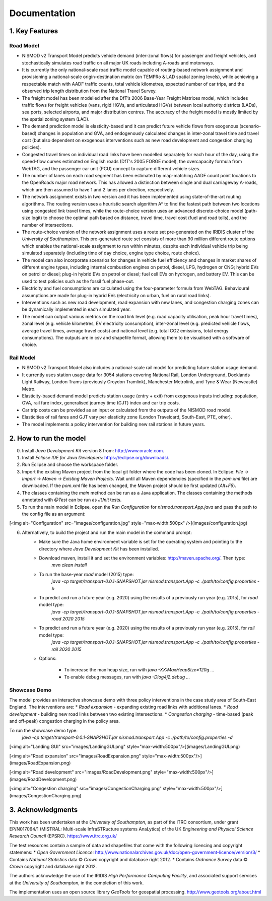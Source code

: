 =============
Documentation
=============

1. Key Features
===============

Road Model
----------

*	NISMOD v2 Transport Model predicts vehicle demand (inter-zonal flows) for passenger and freight vehicles, and stochastically simulates road traffic on all major UK roads including A-roads and motorways.
*	It is currently the only national-scale road traffic model capable of routing-based network assignment and provisioning a national-scale origin-destination matrix (on TEMPRo & LAD spatial zoning levels), while achieving a respectable match with AADF traffic counts, total vehicle kilometres, expected number of car trips, and the observed trip length distribution from the National Travel Survey. 
*	The freight model has been modelled after the DfT’s 2006 Base-Year Freight Matrices model, which includes traffic flows for freight vehicles (vans, rigid HGVs, and articulated HGVs) between local authority districts (LADs), sea ports, selected airports, and major distribution centres. The accuracy of the freight model is mostly limited by the spatial zoning system (LAD).
*	The demand prediction model is elasticity-based and it can predict future vehicle flows from exogenous (scenario-based) changes in population and GVA, and endogenously calculated changes in inter-zonal travel time and travel cost (but also dependent on exogenous interventions such as new road development and congestion charging policies).
*	Congested travel times on individual road links have been modelled separately for each hour of the day, using the speed-flow curves estimated on English roads (DfT's 2005 FORGE model), the overcapacity formula from WebTAG, and the passenger car unit (PCU) concept to capture different vehicle sizes.
*	The number of lanes on each road segment has been estimated by map-matching AADF count point locations to the OpenRoads major road network. This has allowed a distinction between single and dual carriageway A-roads, which are then assumed to have 1 and 2 lanes per direction, respectively.
*	The network assignment exists in two version and it has been implemented using state-of-the-art routing algorithms. The routing version uses a heuristic search algorithm A* to find the fastest path between two locations using congested link travel times, while the route-choice version uses an advanced discrete-choice model (path-size logit) to choose the optimal path based on distance, travel time, travel cost (fuel and road tolls), and the number of intersections.
*	The route-choice version of the network assignment uses a route set pre-generated on the IRIDIS cluster of the *University of Southampton*. This pre-generated route set consists of more than 90 million different route options which enables the national-scale assignment to run within minutes, despite each individual vehicle trip being simulated separately (including time of day choice, engine type choice, route choice).
*	The model can also incorporate scenarios for changes in vehicle fuel efficiency and changes in market shares of different engine types, including internal combustion engines on petrol, diesel, LPG, hydrogen or CNG; hybrid EVs on petrol or diesel; plug-in hybrid EVs on petrol or diesel; fuel cell EVs on hydrogen, and battery EV. This can be used to test policies such as the fossil fuel phase-out.
* 	Electricity and fuel consumptions are calculated using the four-parameter formula from WebTAG. Behavioural assumptions are made for plug-in hybrid EVs (electricity on urban, fuel on rural road links).
*	Interventions such as new road development, road expansion with new lanes, and congestion charging zones can be dynamically implemented in each simulated year.
*	The model can output various metrics on the road link level (e.g. road capacity utilisation, peak hour travel times), zonal level (e.g. vehicle kilometres, EV electricity consumption), inter-zonal level (e.g. predicted vehicle flows, average travel times, average travel costs) and national level (e.g. total CO2 emissions, total energy consumptions). The outputs are in csv and shapefile format, allowing them to be visualised with a software of choice.

Rail Model
----------

*	NISMOD v2 Transport Model also includes a national-scale rail model for predicting future station usage demand.
*	It currently uses station usage data for 3054 stations covering National Rail, London Underground, Docklands Light Railway, London Trams (previously Croydon Tramlink), Manchester Metrolink, and Tyne & Wear (Newcastle) Metro.
*	Elasticity-based demand model predicts station usage (entry + exit) from exogenous inputs including: population, GVA, rail fare index, generalised journey time (GJT) index and car trip costs.
*	Car trip costs can be provided as an input or calculated from the outputs of the NISMOD road model.
*	Elasticities of rail fares and GJT vary per elasticity zone (London Travelcard, South-East, PTE, other).
* 	The model implements a policy intervention for building new rail stations in future years.


2. How to run the model
=======================

0. Install *Java Development Kit* version 8 from: http://www.oracle.com.
1. Install *Eclipse IDE for Java Developers*: https://eclipse.org/downloads/.
2. Run Eclipse and choose the workspace folder.
3. Import the existing Maven project from the local git folder where the code has been cloned. In Eclipse: *File -> Import -> Maven -> Existing Maven Projects.* Wait until all Maven dependencies (specified in the *pom.xml* file) are downloaded. If the *pom.xml* file has been changed, the Maven project should be first updated (*Alt+F5*).
4. The classes containing the *main* method can be run as a Java application. The classes containing the methods annotated with *@Test* can be run as *JUnit* tests.
5. To run the main model in Eclipse, open the *Run Configuration* for *nismod.transport.App.java* and pass the path to the config file as an argument:

[<img alt="Configuration" src="images/configuration.jpg" style="max-width:500px" />](images/configuration.jpg)

6. Alternatively, to build the project and run the main model in the command prompt:
    * Make sure the Java home environment variable is set for the operating system and pointing to the directory where *Java Development Kit* has been installed.
    * Download maven, install it and set the environment variables: http://maven.apache.org/. Then type:  
       `mvn clean install`
    * To run the base-year *road* model (2015) type:
       `java -cp target/transport-0.0.1-SNAPSHOT.jar nismod.transport.App -c ./path/to/config.properties -b`
    * To predict and run a future year (e.g. 2020) using the results of a previously run year (e.g. 2015), for *road* model type:
       `java -cp target/transport-0.0.1-SNAPSHOT.jar nismod.transport.App -c ./path/to/config.properties -road 2020 2015`
    * To predict and run a future year (e.g. 2020) using the results of a previously run year (e.g. 2015), for *rail* model type:
       `java -cp target/transport-0.0.1-SNAPSHOT.jar nismod.transport.App -c ./path/to/config.properties -rail 2020 2015`

    * Options:

        * To increase the max heap size, run with `java -XX:MaxHeapSize=120g ...`
        * To enable debug messages, run with `java -Dlog4j2.debug ...`


Showcase Demo
-------------

The model provides an interactive showcase demo with three policy interventions in the case study area of South-East England. The interventions are:
* *Road expansion* - expanding existing road links with additional lanes.
* *Road development* - building new road links between two existing intersections.
* *Congestion charging* - time-based (peak and off-peak) congestion charging in the policy area.

To run the showcase demo type:
    `java -cp target/transport-0.0.1-SNAPSHOT.jar nismod.transport.App -c ./path/to/config.properties -d`

[<img alt="Landing GUI" src="images/LandingGUI.png" style="max-width:500px"/>](images/LandingGUI.png)

[<img alt="Road expansion" src="images/RoadExpansion.png" style="max-width:500px"/>](images/RoadExpansion.png)

[<img alt="Road development" src="images/RoadDevelopment.png" style="max-width:500px"/>](images/RoadDevelopment.png)

[<img alt="Congestion charging" src="images/CongestionCharging.png" style="max-width:500px"/>](images/CongestionCharging.png)


3. Acknowledgments 
==================

This work has been undertaken at the *University of Southampton*, as part of the ITRC consortium, under grant EP/N017064/1 (MISTRAL: Multi-scale InfraSTRucture systems AnaLytics) of the UK *Engineering and Physical Science Research Council* (EPSRC).  
https://www.itrc.org.uk/

The test resources contain a sample of data and shapefiles that come with the following licencing and copyright statemens:
* *Open Government Licence:*  
http://www.nationalarchives.gov.uk/doc/open-government-licence/version/3/
* Contains *National Statistics* data © *Crown* copyright and database right 2012.
* Contains *Ordnance Survey* data © *Crown* copyright and database right 2012.

The authors acknowledge the use of the IRIDIS *High Performance Computing Facility*, and associated support services at the *University of Southampton*, in the completion of this work.

The implementation uses an open source library *GeoTools* for geospatial processing.  
http://www.geotools.org/about.html